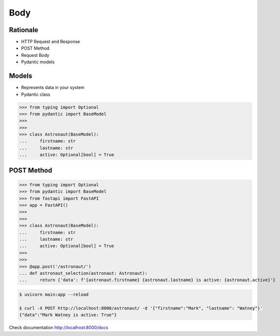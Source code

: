 Body
====


Rationale
---------
* HTTP Request and Response
* POST Method
* Request Body
* Pydantic models


Models
------
* Represents data in your system
* Pydantic class

>>> from typing import Optional
>>> from pydantic import BaseModel
>>>
>>>
>>> class Astronaut(BaseModel):
...     firstname: str
...     lastname: str
...     active: Optional[bool] = True


POST Method
-----------
>>> from typing import Optional
>>> from pydantic import BaseModel
>>> from fastapi import FastAPI
>>> app = FastAPI()
>>>
>>>
>>> class Astronaut(BaseModel):
...     firstname: str
...     lastname: str
...     active: Optional[bool] = True
>>>
>>>
>>> @app.post('/astronaut/')
... def astronaut_selection(astronaut: Astronaut):
...     return {'data': f'{astronaut.firstname} {astronaut.lastname} is active: {astronaut.active}'}

.. code-block:: console

    $ uvicorn main:app --reload

    $ curl -X POST http://localhost:8000/astronaut/ -d '{"firstname":"Mark", "lastname": "Watney"}'
    {"data":"Mark Watney is active: True"}

Check documentation http://localhost:8000/docs
